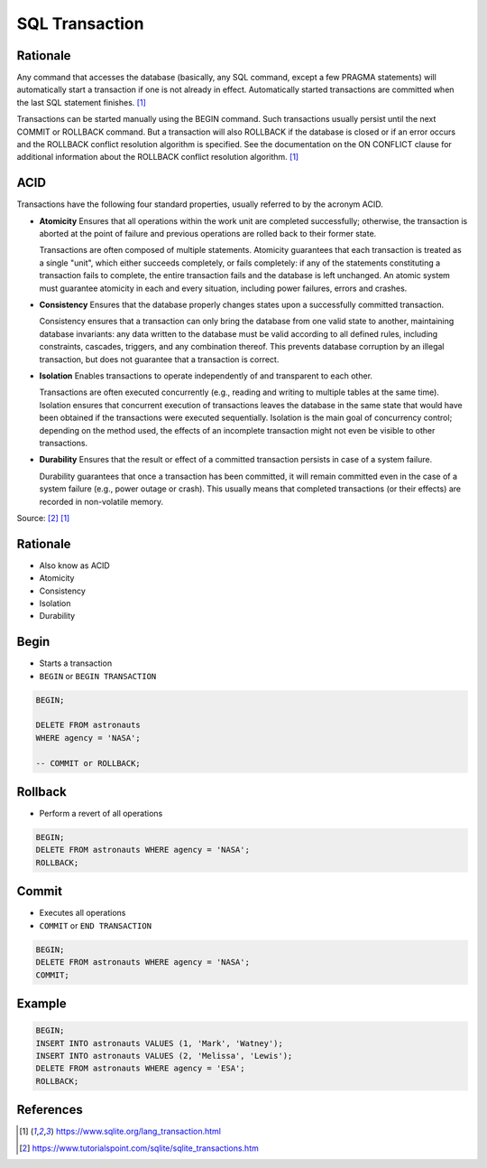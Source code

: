 SQL Transaction
===============


Rationale
---------
Any command that accesses the database (basically, any SQL command, except
a few PRAGMA statements) will automatically start a transaction if one is
not already in effect. Automatically started transactions are committed
when the last SQL statement finishes. [#sqlitetranaction]_

Transactions can be started manually using the BEGIN command. Such
transactions usually persist until the next COMMIT or ROLLBACK command.
But a transaction will also ROLLBACK if the database is closed or if an
error occurs and the ROLLBACK conflict resolution algorithm is specified.
See the documentation on the ON CONFLICT clause for additional information
about the ROLLBACK conflict resolution algorithm. [#sqlitetranaction]_


ACID
----
Transactions have the following four standard properties, usually referred
to by the acronym ACID.

* **Atomicity**
  Ensures that all operations within the work unit are completed
  successfully; otherwise, the transaction is aborted at the point of
  failure and previous operations are rolled back to their former state.

  Transactions are often composed of multiple statements. Atomicity
  guarantees that each transaction is treated as a single "unit", which
  either succeeds completely, or fails completely: if any of the statements
  constituting a transaction fails to complete, the entire transaction fails
  and the database is left unchanged. An atomic system must guarantee
  atomicity in each and every situation, including power failures, errors
  and crashes.

* **Consistency**
  Ensures that the database properly changes states upon a successfully
  committed transaction.

  Consistency ensures that a transaction can only bring the database from
  one valid state to another, maintaining database invariants: any data
  written to the database must be valid according to all defined rules,
  including constraints, cascades, triggers, and any combination thereof.
  This prevents database corruption by an illegal transaction, but does not
  guarantee that a transaction is correct.

* **Isolation**
  Enables transactions to operate independently of and transparent
  to each other.

  Transactions are often executed concurrently (e.g., reading and writing
  to multiple tables at the same time). Isolation ensures that concurrent
  execution of transactions leaves the database in the same state that
  would have been obtained if the transactions were executed sequentially.
  Isolation is the main goal of concurrency control; depending on the method
  used, the effects of an incomplete transaction might not even be visible
  to other transactions.

* **Durability**
  Ensures that the result or effect of a committed transaction persists
  in case of a system failure.

  Durability guarantees that once a transaction has been committed, it will
  remain committed even in the case of a system failure (e.g., power outage
  or crash). This usually means that completed transactions (or their
  effects) are recorded in non-volatile memory.

Source: [#tutorialspoint]_ [#sqlitetranaction]_


Rationale
---------
* Also know as ACID
* Atomicity
* Consistency
* Isolation
* Durability


Begin
-----
* Starts a transaction
* ``BEGIN`` or ``BEGIN TRANSACTION``

.. code-block:: sql

    BEGIN;

    DELETE FROM astronauts
    WHERE agency = 'NASA';

    -- COMMIT or ROLLBACK;

.. figure:: img/sql-transaction-begin.png


Rollback
--------
* Perform a revert of all operations

.. code-block:: sql

    BEGIN;
    DELETE FROM astronauts WHERE agency = 'NASA';
    ROLLBACK;

.. figure:: img/sql-transaction-rollback.png


Commit
------
* Executes all operations
* ``COMMIT`` or ``END TRANSACTION``

.. code-block:: sql

    BEGIN;
    DELETE FROM astronauts WHERE agency = 'NASA';
    COMMIT;

.. figure:: img/sql-transaction-commit.png


Example
-------
.. code-block:: sql

    BEGIN;
    INSERT INTO astronauts VALUES (1, 'Mark', 'Watney');
    INSERT INTO astronauts VALUES (2, 'Melissa', 'Lewis');
    DELETE FROM astronauts WHERE agency = 'ESA';
    ROLLBACK;


References
----------
.. [#sqlitetranaction] https://www.sqlite.org/lang_transaction.html
.. [#tutorialspoint] https://www.tutorialspoint.com/sqlite/sqlite_transactions.htm
